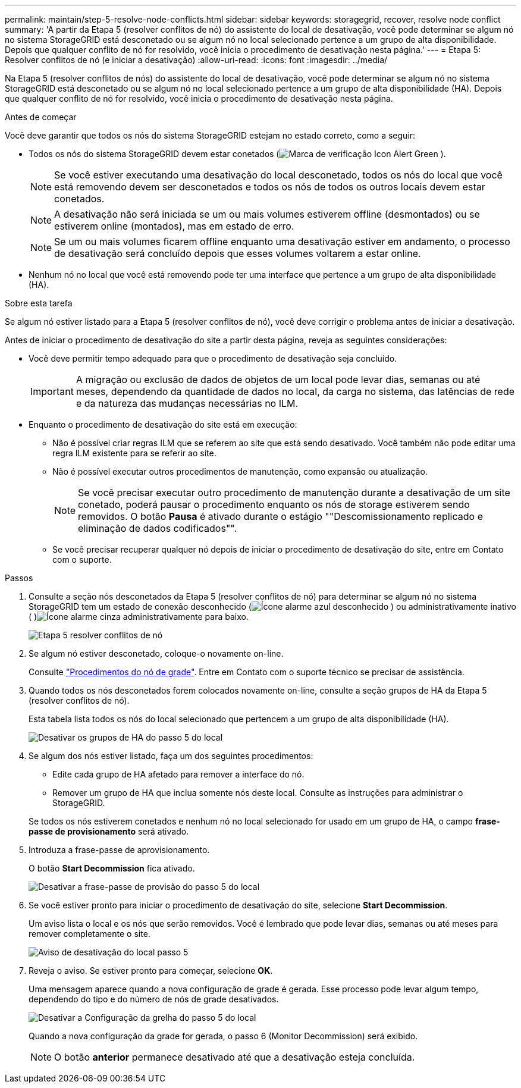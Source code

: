 ---
permalink: maintain/step-5-resolve-node-conflicts.html 
sidebar: sidebar 
keywords: storagegrid, recover, resolve node conflict 
summary: 'A partir da Etapa 5 (resolver conflitos de nó) do assistente do local de desativação, você pode determinar se algum nó no sistema StorageGRID está desconetado ou se algum nó no local selecionado pertence a um grupo de alta disponibilidade. Depois que qualquer conflito de nó for resolvido, você inicia o procedimento de desativação nesta página.' 
---
= Etapa 5: Resolver conflitos de nó (e iniciar a desativação)
:allow-uri-read: 
:icons: font
:imagesdir: ../media/


[role="lead"]
Na Etapa 5 (resolver conflitos de nós) do assistente do local de desativação, você pode determinar se algum nó no sistema StorageGRID está desconetado ou se algum nó no local selecionado pertence a um grupo de alta disponibilidade (HA). Depois que qualquer conflito de nó for resolvido, você inicia o procedimento de desativação nesta página.

.Antes de começar
Você deve garantir que todos os nós do sistema StorageGRID estejam no estado correto, como a seguir:

* Todos os nós do sistema StorageGRID devem estar conetados (image:../media/icon_alert_green_checkmark.png["Marca de verificação Icon Alert Green"] ).
+

NOTE: Se você estiver executando uma desativação do local desconetado, todos os nós do local que você está removendo devem ser desconetados e todos os nós de todos os outros locais devem estar conetados.

+

NOTE: A desativação não será iniciada se um ou mais volumes estiverem offline (desmontados) ou se estiverem online (montados), mas em estado de erro.

+

NOTE: Se um ou mais volumes ficarem offline enquanto uma desativação estiver em andamento, o processo de desativação será concluído depois que esses volumes voltarem a estar online.

* Nenhum nó no local que você está removendo pode ter uma interface que pertence a um grupo de alta disponibilidade (HA).


.Sobre esta tarefa
Se algum nó estiver listado para a Etapa 5 (resolver conflitos de nó), você deve corrigir o problema antes de iniciar a desativação.

Antes de iniciar o procedimento de desativação do site a partir desta página, reveja as seguintes considerações:

* Você deve permitir tempo adequado para que o procedimento de desativação seja concluído.
+

IMPORTANT: A migração ou exclusão de dados de objetos de um local pode levar dias, semanas ou até meses, dependendo da quantidade de dados no local, da carga no sistema, das latências de rede e da natureza das mudanças necessárias no ILM.

* Enquanto o procedimento de desativação do site está em execução:
+
** Não é possível criar regras ILM que se referem ao site que está sendo desativado. Você também não pode editar uma regra ILM existente para se referir ao site.
** Não é possível executar outros procedimentos de manutenção, como expansão ou atualização.
+

NOTE: Se você precisar executar outro procedimento de manutenção durante a desativação de um site conetado, poderá pausar o procedimento enquanto os nós de storage estiverem sendo removidos. O botão *Pausa* é ativado durante o estágio ""Descomissionamento replicado e eliminação de dados codificados"".

** Se você precisar recuperar qualquer nó depois de iniciar o procedimento de desativação do site, entre em Contato com o suporte.




.Passos
. Consulte a seção nós desconetados da Etapa 5 (resolver conflitos de nó) para determinar se algum nó no sistema StorageGRID tem um estado de conexão desconhecido (image:../media/icon_alarm_blue_unknown.png["Ícone alarme azul desconhecido"] ) ou administrativamente inativo ( )image:../media/icon_alarm_gray_administratively_down.png["Ícone alarme cinza administrativamente para baixo"].
+
image::../media/decommission_site_step_5_disconnected_nodes.png[Etapa 5 resolver conflitos de nó]

. Se algum nó estiver desconetado, coloque-o novamente on-line.
+
Consulte link:../maintain/grid-node-procedures.html["Procedimentos do nó de grade"]. Entre em Contato com o suporte técnico se precisar de assistência.

. Quando todos os nós desconetados forem colocados novamente on-line, consulte a seção grupos de HA da Etapa 5 (resolver conflitos de nó).
+
Esta tabela lista todos os nós do local selecionado que pertencem a um grupo de alta disponibilidade (HA).

+
image::../media/decommission_site_step_5_ha_groups.png[Desativar os grupos de HA do passo 5 do local]

. Se algum dos nós estiver listado, faça um dos seguintes procedimentos:
+
** Edite cada grupo de HA afetado para remover a interface do nó.
** Remover um grupo de HA que inclua somente nós deste local. Consulte as instruções para administrar o StorageGRID.


+
Se todos os nós estiverem conetados e nenhum nó no local selecionado for usado em um grupo de HA, o campo *frase-passe de provisionamento* será ativado.

. Introduza a frase-passe de aprovisionamento.
+
O botão *Start Decommission* fica ativado.

+
image::../media/decommission_site_step_5_provision_passphrase.png[Desativar a frase-passe de provisão do passo 5 do local]

. Se você estiver pronto para iniciar o procedimento de desativação do site, selecione *Start Decommission*.
+
Um aviso lista o local e os nós que serão removidos. Você é lembrado que pode levar dias, semanas ou até meses para remover completamente o site.

+
image::../media/decommission_site_step_5_warning.png[Aviso de desativação do local passo 5]

. Reveja o aviso. Se estiver pronto para começar, selecione *OK*.
+
Uma mensagem aparece quando a nova configuração de grade é gerada. Esse processo pode levar algum tempo, dependendo do tipo e do número de nós de grade desativados.

+
image::../media/decommission_site_step_5_grid_configuration.png[Desativar a Configuração da grelha do passo 5 do local]

+
Quando a nova configuração da grade for gerada, o passo 6 (Monitor Decommission) será exibido.

+

NOTE: O botão *anterior* permanece desativado até que a desativação esteja concluída.


